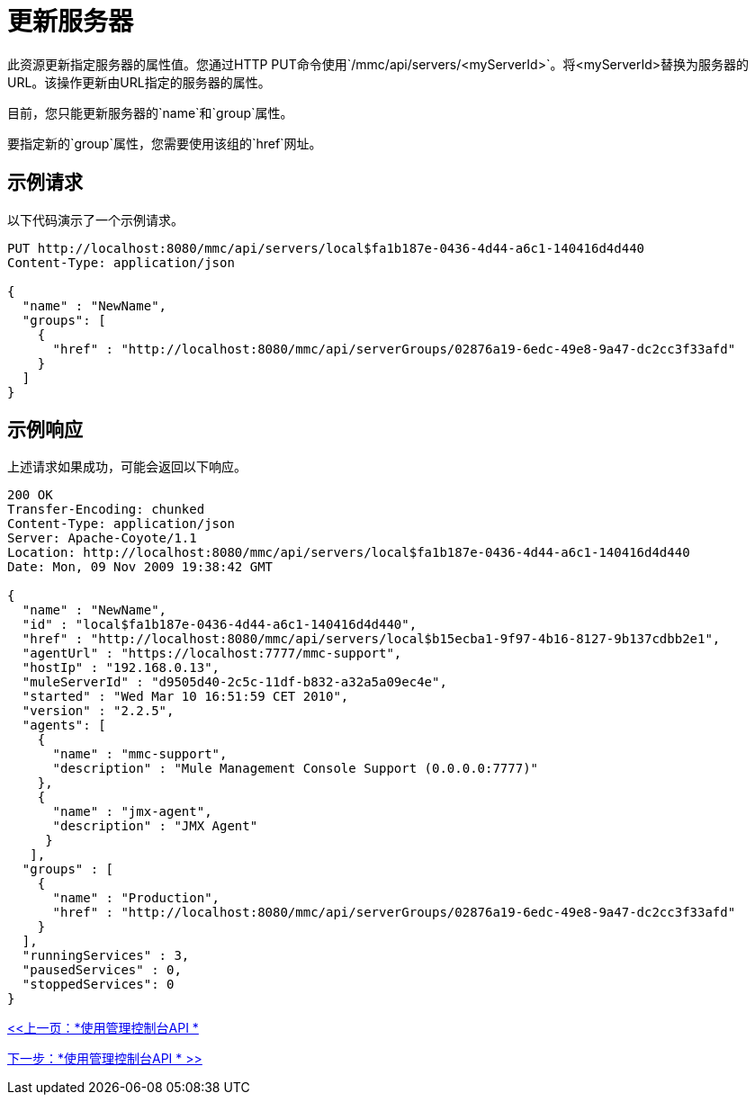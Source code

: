 = 更新服务器

此资源更新指定服务器的属性值。您通过HTTP PUT命令使用`/mmc/api/servers/<myServerId>`。将<myServerId>替换为服务器的URL。该操作更新由URL指定的服务器的属性。

目前，您只能更新服务器的`name`和`group`属性。

要指定新的`group`属性，您需要使用该组的`href`网址。

== 示例请求

以下代码演示了一个示例请求。

[source, code, linenums]
----
PUT http://localhost:8080/mmc/api/servers/local$fa1b187e-0436-4d44-a6c1-140416d4d440
Content-Type: application/json

{
  "name" : "NewName",
  "groups": [
    {
      "href" : "http://localhost:8080/mmc/api/serverGroups/02876a19-6edc-49e8-9a47-dc2cc3f33afd"
    }
  ]
}
----

== 示例响应

上述请求如果成功，可能会返回以下响应。

[source, json, linenums]
----
200 OK
Transfer-Encoding: chunked
Content-Type: application/json
Server: Apache-Coyote/1.1
Location: http://localhost:8080/mmc/api/servers/local$fa1b187e-0436-4d44-a6c1-140416d4d440
Date: Mon, 09 Nov 2009 19:38:42 GMT

{
  "name" : "NewName",
  "id" : "local$fa1b187e-0436-4d44-a6c1-140416d4d440",
  "href" : "http://localhost:8080/mmc/api/servers/local$b15ecba1-9f97-4b16-8127-9b137cdbb2e1",
  "agentUrl" : "https://localhost:7777/mmc-support",
  "hostIp" : "192.168.0.13",
  "muleServerId" : "d9505d40-2c5c-11df-b832-a32a5a09ec4e",
  "started" : "Wed Mar 10 16:51:59 CET 2010",
  "version" : "2.2.5",
  "agents": [
    {
      "name" : "mmc-support",
      "description" : "Mule Management Console Support (0.0.0.0:7777)"
    },
    {
      "name" : "jmx-agent",
      "description" : "JMX Agent"
     }
   ],
  "groups" : [
    {
      "name" : "Production",
      "href" : "http://localhost:8080/mmc/api/serverGroups/02876a19-6edc-49e8-9a47-dc2cc3f33afd"
    }
  ],
  "runningServices" : 3,
  "pausedServices" : 0,
  "stoppedServices": 0
}
----

link:/mule-management-console/v/3.2/using-the-management-console-api[<<上一页：*使用管理控制台API *]

link:/mule-management-console/v/3.2/using-the-management-console-api[下一步：*使用管理控制台API * >>]
